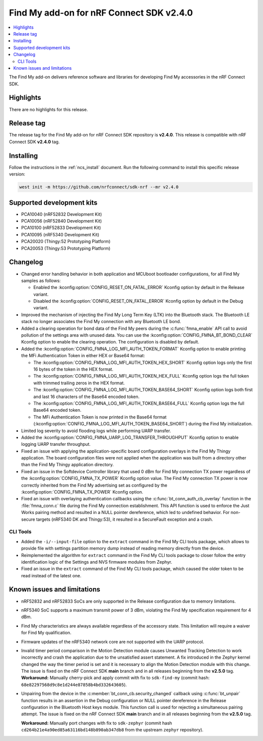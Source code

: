 .. _find_my_release_notes_240:

Find My add-on for nRF Connect SDK v2.4.0
#########################################

.. contents::
   :local:
   :depth: 2

The Find My add-on delivers reference software and libraries for developing Find My accessories in the nRF Connect SDK.

Highlights
**********

There are no highlights for this release.

Release tag
***********

The release tag for the Find My add-on for nRF Connect SDK repository is **v2.4.0**.
This release is compatible with nRF Connect SDK **v2.4.0** tag.

Installing
**********

Follow the instructions in the :ref:`ncs_install` document.
Run the following command to install this specific release version:

.. code-block:: console

    west init -m https://github.com/nrfconnect/sdk-nrf --mr v2.4.0

Supported development kits
**************************

* PCA10040 (nRF52832 Development Kit)
* PCA10056 (nRF52840 Development Kit)
* PCA10100 (nRF52833 Development Kit)
* PCA10095 (nRF5340 Development Kit)
* PCA20020 (Thingy:52 Prototyping Platform)
* PCA20053 (Thingy:53 Prototyping Platform)

Changelog
*********

* Changed error handling behavior in both application and MCUboot bootloader configurations, for all Find My samples as follows:

  * Enabled the :kconfig:option:`CONFIG_RESET_ON_FATAL_ERROR` Kconfig option by default in the Release variant.
  * Disabled the :kconfig:option:`CONFIG_RESET_ON_FATAL_ERROR` Kconfig option by default in the Debug variant.

* Improved the mechanism of injecting the Find My Long Term Key (LTK) into the Bluetooth stack.
  The Bluetooth LE stack no longer associates the Find My connection with any Bluetooth LE bond.
* Added a clearing operation for bond data of the Find My peers during the :c:func:`fmna_enable` API call to avoid pollution of the settings area with unused data.
  You can use the :kconfig:option:`CONFIG_FMNA_BT_BOND_CLEAR` Kconfig option to enable the clearing operation.
  The configuration is disabled by default.
* Added the :kconfig:option:`CONFIG_FMNA_LOG_MFI_AUTH_TOKEN_FORMAT` Kconfig option to enable printing the MFi Authentication Token in either HEX or Base64 format:

  * The :kconfig:option:`CONFIG_FMNA_LOG_MFI_AUTH_TOKEN_HEX_SHORT` Kconfig option logs only the first 16 bytes of the token in the HEX format.
  * The :kconfig:option:`CONFIG_FMNA_LOG_MFI_AUTH_TOKEN_HEX_FULL` Kconfig option logs the full token with trimmed trailing zeros in the HEX format.
  * The :kconfig:option:`CONFIG_FMNA_LOG_MFI_AUTH_TOKEN_BASE64_SHORT` Kconfig option logs both first and last 16 characters of the Base64 encoded token.
  * The :kconfig:option:`CONFIG_FMNA_LOG_MFI_AUTH_TOKEN_BASE64_FULL` Kconfig option logs the full Base64 encoded token.
  * The MFi Authentication Token is now printed in the Base64 format (:kconfig:option:`CONFIG_FMNA_LOG_MFI_AUTH_TOKEN_BASE64_SHORT`) during the Find My initialization.

* Limited log severity to avoid flooding logs while performing UARP transfer.
* Added the :kconfig:option:`CONFIG_FMNA_UARP_LOG_TRANSFER_THROUGHPUT` Kconfig option to enable logging UARP transfer throughput.
* Fixed an issue with applying the application-specific board configuration overlays in the Find My Thingy application.
  The board configuration files were not applied when the application was built from a directory other than the Find My Thingy application directory.
* Fixed an issue in the Softdevice Controller library that used 0 dBm for Find My connection TX power regardless of the :kconfig:option:`CONFIG_FMNA_TX_POWER` Kconfig option value.
  The Find My connection TX power is now correctly inherited from the Find My advertising set as configured by the :kconfig:option:`CONFIG_FMNA_TX_POWER` Kconfig option.
* Fixed an issue with overlaying authentication callbacks using the :c:func:`bt_conn_auth_cb_overlay` function in the :file:`fmna_conn.c` file during the Find My connection establishment.
  This API function is used to enforce the Just Works pairing method and resulted in a NULL pointer dereference, which led to undefined behavior.
  For non-secure targets (nRF5340 DK and Thingy:53), it resulted in a SecureFault exception and a crash.

CLI Tools
=========

* Added the ``-i/--input-file`` option to the ``extract`` command in the Find My CLI tools package, which allows to provide file with settings partition memory dump instead of reading memory directly from the device.
* Reimplemented the algorithm for ``extract`` command in the Find My CLI tools package to closer follow the entry identification logic of the Settings and NVS firmware modules from Zephyr.
* Fixed an issue in the ``extract`` command of the Find My CLI tools package, which caused the older token to be read instead of the latest one.

Known issues and limitations
****************************

* nRF52832 and nRF52833 SoCs are only supported in the Release configuration due to memory limitations.
* nRF5340 SoC supports a maximum transmit power of 3 dBm, violating the Find My specification requirement for 4 dBm.
* Find My characteristics are always available regardless of the accessory state.
  This limitation will require a waiver for Find My qualification.
* Firmware updates of the nRF5340 network core are not supported with the UARP protocol.
* Invalid timer period comparison in the Motion Detection module causes Unwanted Tracking Detection to work incorrectly and crash the application due to the unsatisfied assert statement.
  A fix introduced in the Zephyr kernel changed the way the timer period is set and it is necessary to align the Motion Detection module with this change.
  The issue is fixed on the nRF Connect SDK **main** branch and in all releases beginning from the **v2.5.0** tag.
  **Workaround:** Manually cherry-pick and apply commit with fix to ``sdk-find-my`` (commit hash: ``68e82297568d9c8e1d244e87858b4bd332643605``).
* Unpairing from the device in the :c:member:`bt_conn_cb.security_changed` callback using :c:func:`bt_unpair` function results in an assertion in the Debug configuration or NULL pointer dereference in the Release configuration in the Bluetooth Host keys module.
  This function call is used for rejecting a simultaneous pairing attempt.
  The issue is fixed on the nRF Connect SDK **main** branch and in all releases beginning from the **v2.5.0** tag.

  **Workaround:** Manually port changes with fix to ``sdk-zephyr`` (commit hash ``cd264b21e4a90ed85a63116bd148b890ab347db8`` from the upstream ``zephyr`` repository).
